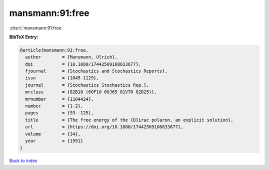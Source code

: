 mansmann:91:free
================

:cite:t:`mansmann:91:free`

**BibTeX Entry:**

.. code-block:: bibtex

   @article{mansmann:91:free,
     author        = {Mansmann, Ulrich},
     doi           = {10.1080/17442509108833677},
     fjournal      = {Stochastics and Stochastics Reports},
     issn          = {1045-1129},
     journal       = {Stochastics Stochastics Rep.},
     mrclass       = {82B10 (60F10 60J65 81V70 82D25)},
     mrnumber      = {1104424},
     number        = {1-2},
     pages         = {93--125},
     title         = {The free energy of the {D}irac polaron, an explicit solution},
     url           = {https://doi.org/10.1080/17442509108833677},
     volume        = {34},
     year          = {1991}
   }

`Back to index <../By-Cite-Keys.html>`_
